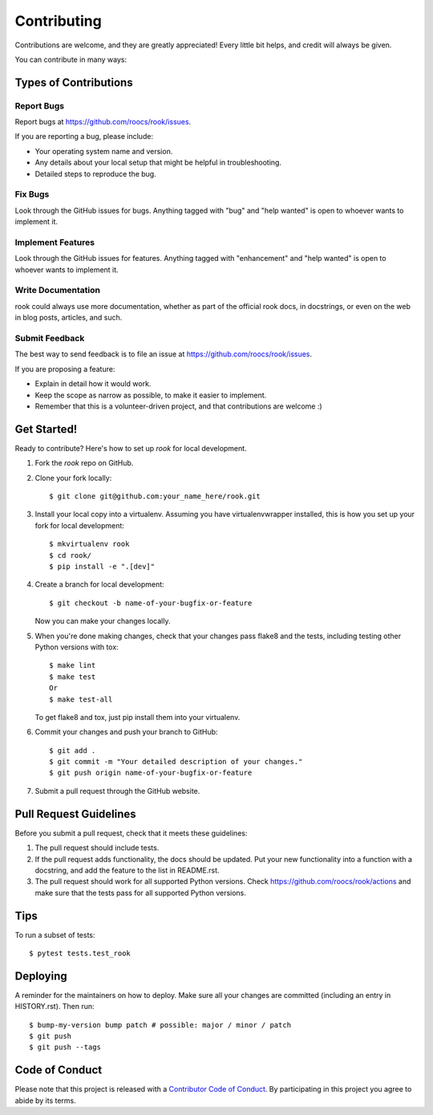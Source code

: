 .. highlight:: shell

============
Contributing
============

Contributions are welcome, and they are greatly appreciated! Every little bit
helps, and credit will always be given.

You can contribute in many ways:

Types of Contributions
----------------------

Report Bugs
~~~~~~~~~~~

Report bugs at https://github.com/roocs/rook/issues.

If you are reporting a bug, please include:

* Your operating system name and version.
* Any details about your local setup that might be helpful in troubleshooting.
* Detailed steps to reproduce the bug.

Fix Bugs
~~~~~~~~

Look through the GitHub issues for bugs. Anything tagged with "bug" and "help
wanted" is open to whoever wants to implement it.

Implement Features
~~~~~~~~~~~~~~~~~~

Look through the GitHub issues for features. Anything tagged with "enhancement"
and "help wanted" is open to whoever wants to implement it.

Write Documentation
~~~~~~~~~~~~~~~~~~~

rook could always use more documentation, whether as part of the
official rook docs, in docstrings, or even on the web in blog posts,
articles, and such.

Submit Feedback
~~~~~~~~~~~~~~~

The best way to send feedback is to file an issue at https://github.com/roocs/rook/issues.

If you are proposing a feature:

* Explain in detail how it would work.
* Keep the scope as narrow as possible, to make it easier to implement.
* Remember that this is a volunteer-driven project, and that contributions are welcome :)

Get Started!
------------

Ready to contribute? Here's how to set up `rook` for local development.

1. Fork the `rook` repo on GitHub.
2. Clone your fork locally::

    $ git clone git@github.com:your_name_here/rook.git

3. Install your local copy into a virtualenv. Assuming you have virtualenvwrapper installed, this is how you set up your fork for local development::

    $ mkvirtualenv rook
    $ cd rook/
    $ pip install -e ".[dev]"

4. Create a branch for local development::

    $ git checkout -b name-of-your-bugfix-or-feature

   Now you can make your changes locally.

5. When you're done making changes, check that your changes pass flake8 and the
   tests, including testing other Python versions with tox::

    $ make lint
    $ make test
    Or
    $ make test-all

   To get flake8 and tox, just pip install them into your virtualenv.

6. Commit your changes and push your branch to GitHub::

    $ git add .
    $ git commit -m "Your detailed description of your changes."
    $ git push origin name-of-your-bugfix-or-feature

7. Submit a pull request through the GitHub website.

Pull Request Guidelines
-----------------------

Before you submit a pull request, check that it meets these guidelines:

1. The pull request should include tests.
2. If the pull request adds functionality, the docs should be updated. Put your new functionality into a function with a docstring, and add the feature to the list in README.rst.
3. The pull request should work for all supported Python versions. Check https://github.com/roocs/rook/actions and make sure that the tests pass for all supported Python versions.

Tips
----

To run a subset of tests::

$ pytest tests.test_rook


Deploying
---------

A reminder for the maintainers on how to deploy.
Make sure all your changes are committed (including an entry in HISTORY.rst).
Then run::

    $ bump-my-version bump patch # possible: major / minor / patch
    $ git push
    $ git push --tags

Code of Conduct
---------------

Please note that this project is released with a `Contributor Code of Conduct`_.
By participating in this project you agree to abide by its terms.

.. _`Contributor Code of Conduct`: CODE_OF_CONDUCT.rst
